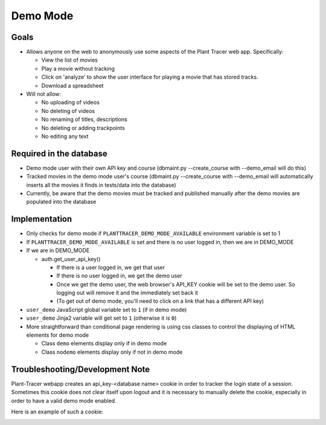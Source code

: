 Demo Mode
=========

Goals
-----

- Allows anyone on the web to anonymously use some aspects of the Plant Tracer web app. Specifically:

  - View the list of movies

  - Play a movie without tracking

  - Click on 'analyze' to show the user interface for playing a movie that has stored tracks.

  - Download a spreadsheet

- Will not allow:

  - No uploading of videos

  - No deleting of videos

  - No renaming of titles, descriptions

  - No deleting or adding trackpoints

  - No editing any text

Required in the database
------------------------

- Demo mode user with their own API key and course (dbmaint.py --create_course with --demo_email will do this)

- Tracked movies in the demo mode user's course (dbmaint.py --create_course with --demo_email will automatically inserts all the movies it finds in tests/data into the database)

- Currently, be aware that the demo movies must be tracked and published manually after the demo movies are populated into the database

Implementation
--------------

- Only checks for demo mode if ``PLANTTRACER_DEMO_MODE_AVAILABLE`` environment variable is set to 1

- If ``PLANTTRACER_DEMO_MODE_AVAILABLE`` is set and there is no user logged in, then we are in DEMO_MODE

- If we are in DEMO_MODE

  - auth.get_user_api_key()

    - If there is a user logged in, we get that user

    - If there is no user logged in, we get the demo user

    - Once we get the demo user, the web browser's API_KEY cookie will be set to the demo user. So logging out will remove it and the immediately set back it

    - (To get out of demo mode, you'll need to click on a link that has a different API key)

- ``user_demo`` JavaScript global variable set to ``1`` (if in demo mode)

- ``user_demo`` Jinja2 variable will get set to ``1`` (otherwise it is ``0``)

- More straightforward than conditional page rendering is using css classes to control the
  displaying of HTML elements for demo mode

  - Class ``demo`` elements display only if in demo mode
  - Class ``nodemo`` elements display only if not in demo mode

Troubleshooting/Development Note
--------------------------------

Plant-Tracer webapp creates an api_key-<database name> cookie in order to tracker
the login state of a session. Sometimes this cookie does not clear itself upon logout
and it is necessary to manually delete the cookie, especially in order to have a valid
demo mode enabled.

Here is an example of such a cookie:

.. image:: media/PlantTracerCookieExample.png
